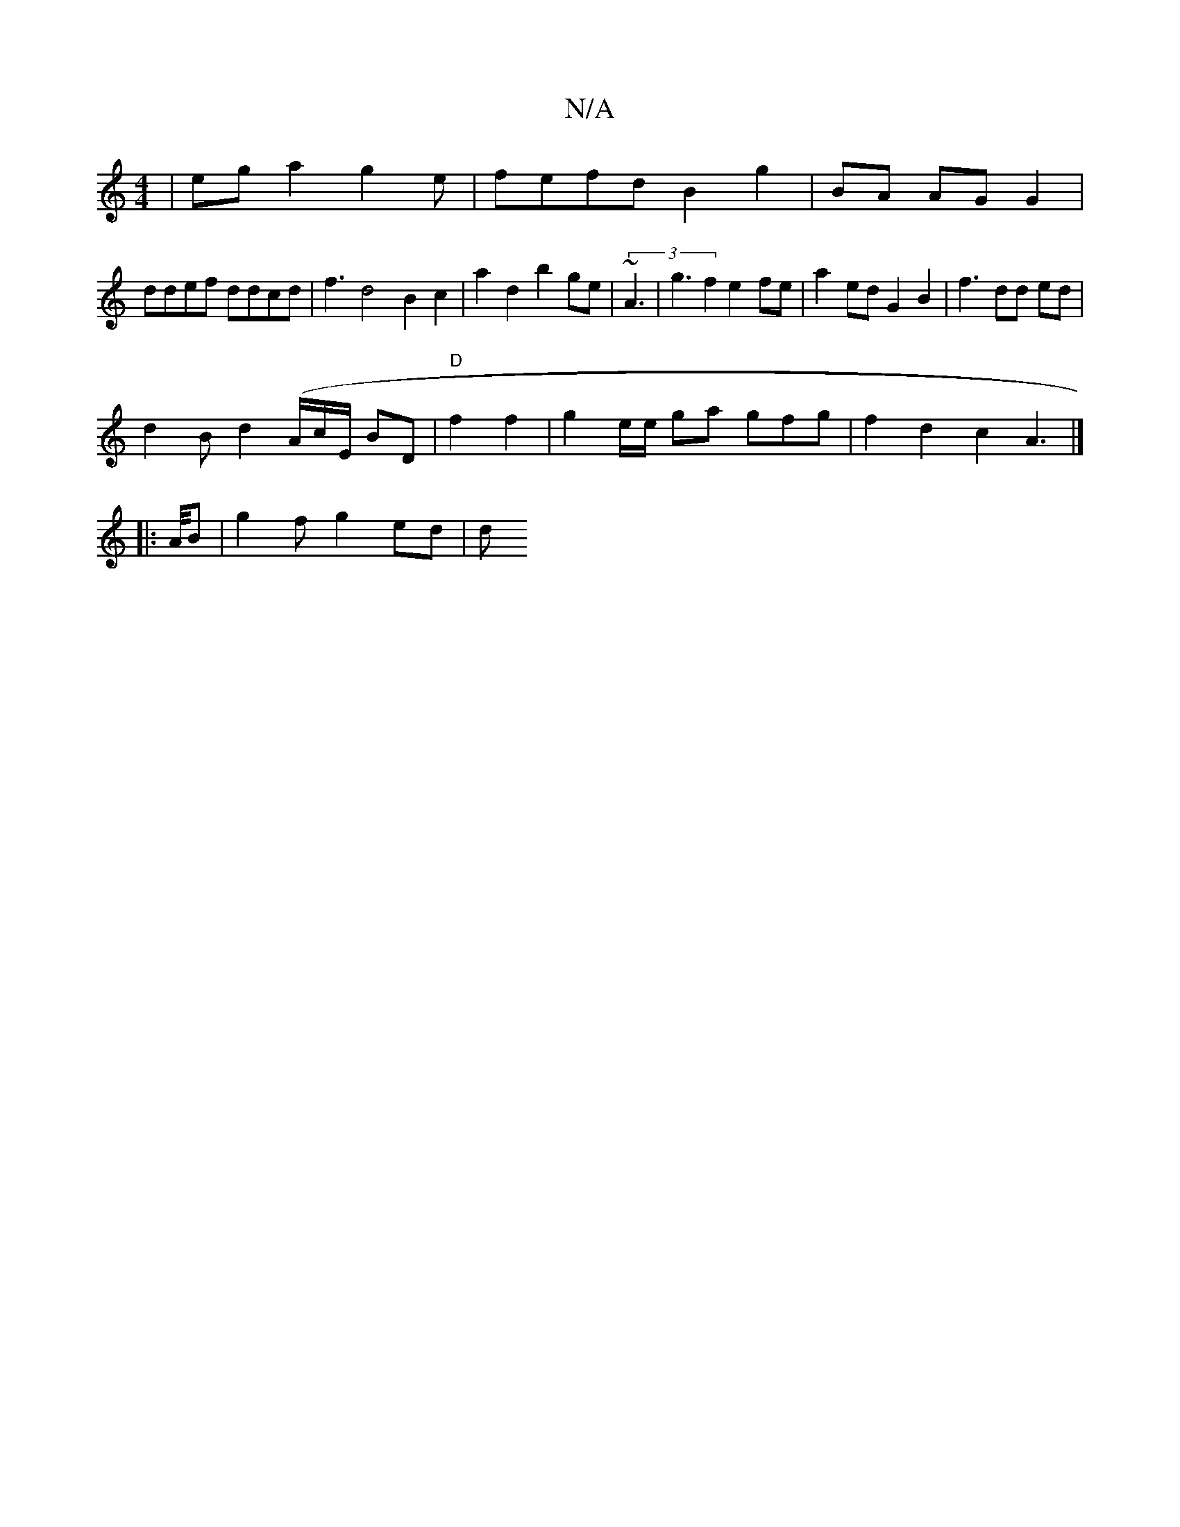 X:1
T:N/A
M:4/4
R:N/A
K:Cmajor
2)|eg a2 g2e|fefd B2 g2 | BA AG G2|
 ddef ddcd | f3 d4 B2 c2 | a2d2 b2 ge|(3~A3|g3 f2 e2fe | a2 ed G2 B2 | f3 dd ed |
d2B d2 (A/c/E/2 BD | "D"f2 f2 | g2e/e/ ga gfg | f2 d2 c2 A2|]
|:>A/B |g2f g2ed | d